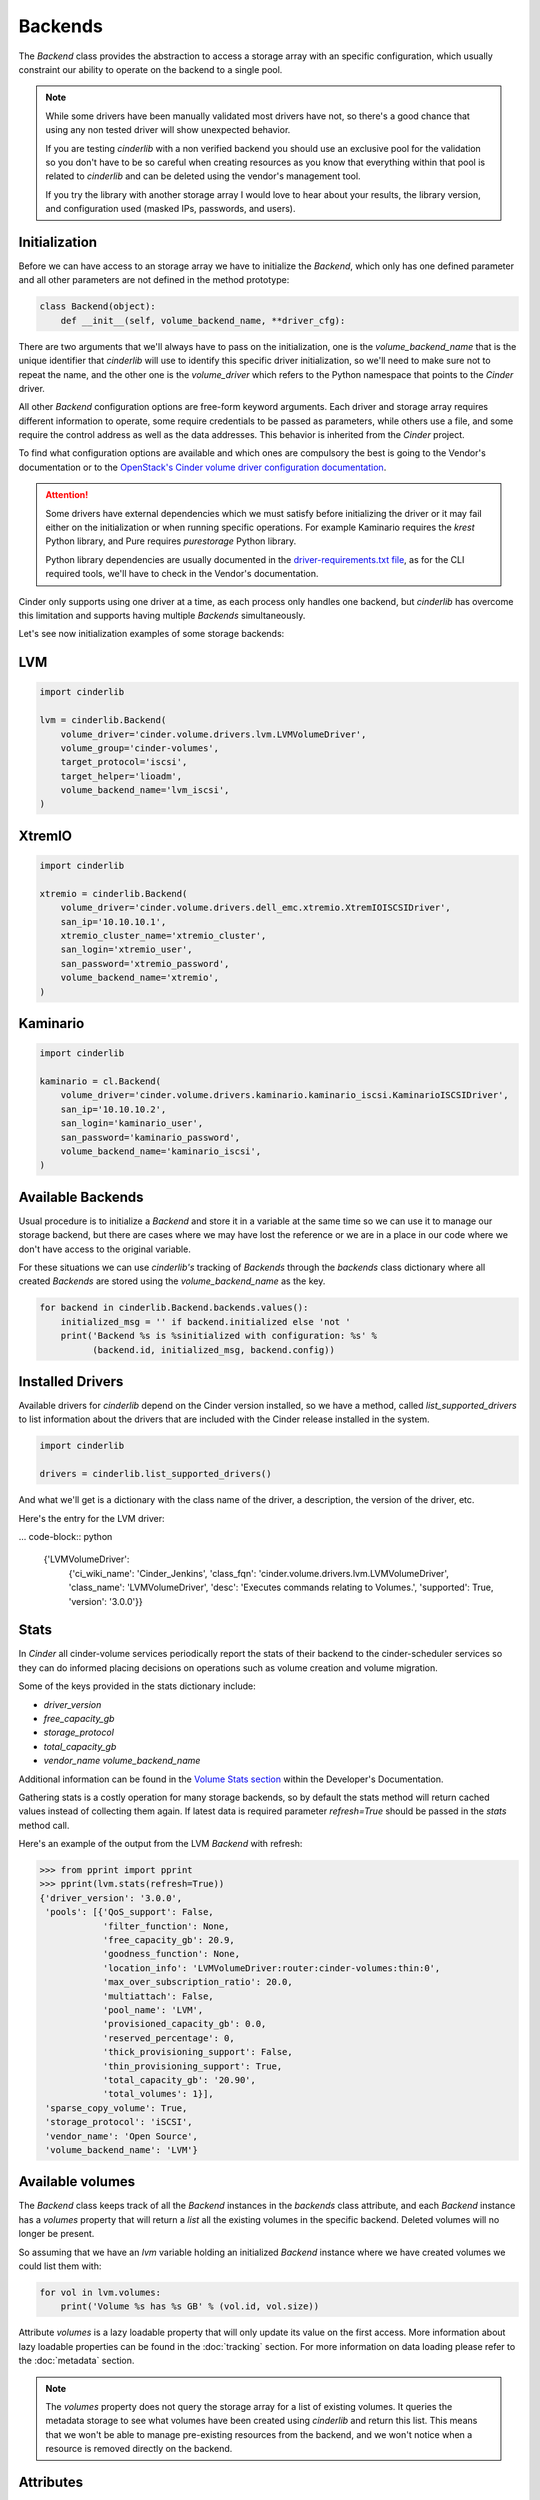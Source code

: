 ========
Backends
========

The *Backend* class provides the abstraction to access a storage array with an
specific configuration, which usually constraint our ability to operate on the
backend to a single pool.

.. note::

    While some drivers have been manually validated most drivers have not, so
    there's a good chance that using any non tested driver will show unexpected
    behavior.

    If you are testing *cinderlib* with a non verified backend you should use
    an exclusive pool for the validation so you don't have to be so careful
    when creating resources as you know that everything within that pool is
    related to *cinderlib* and can be deleted using the vendor's management
    tool.

    If you try the library with another storage array I would love to hear
    about your results, the library version, and configuration used (masked
    IPs, passwords, and users).

Initialization
--------------

Before we can have access to an storage array we have to initialize the
*Backend*, which only has one defined parameter and all other parameters are
not defined in the method prototype:

.. code-block:: python

    class Backend(object):
        def __init__(self, volume_backend_name, **driver_cfg):

There are two arguments that we'll always have to pass on the initialization,
one is the `volume_backend_name` that is the unique identifier that *cinderlib*
will use to identify this specific driver initialization, so we'll need to make
sure not to repeat the name, and the other one is the `volume_driver` which
refers to the Python namespace that points to the *Cinder* driver.

All other *Backend* configuration options are free-form keyword arguments.
Each driver and storage array requires different information to operate, some
require credentials to be passed as parameters, while others use a file, and
some require the control address as well as the data addresses. This behavior
is inherited from the *Cinder* project.

To find what configuration options are available and which ones are compulsory
the best is going to the Vendor's documentation or to the `OpenStack's Cinder
volume driver configuration documentation`_.

.. attention::

    Some drivers have external dependencies which we must satisfy before
    initializing the driver or it may fail either on the initialization or when
    running specific operations.  For example Kaminario requires the *krest*
    Python library, and Pure requires *purestorage* Python library.

    Python library dependencies are usually documented in the
    `driver-requirements.txt file
    <https://github.com/openstack/cinder/blob/master/driver-requirements.txt>`_,
    as for the CLI required tools, we'll have to check in the Vendor's
    documentation.

Cinder only supports using one driver at a time, as each process only handles
one backend, but *cinderlib* has overcome this limitation and supports having
multiple *Backends* simultaneously.

Let's see now initialization examples of some storage backends:

LVM
---

.. code-block:: python

    import cinderlib

    lvm = cinderlib.Backend(
        volume_driver='cinder.volume.drivers.lvm.LVMVolumeDriver',
        volume_group='cinder-volumes',
        target_protocol='iscsi',
        target_helper='lioadm',
        volume_backend_name='lvm_iscsi',
    )

XtremIO
-------

.. code-block:: python

    import cinderlib

    xtremio = cinderlib.Backend(
        volume_driver='cinder.volume.drivers.dell_emc.xtremio.XtremIOISCSIDriver',
        san_ip='10.10.10.1',
        xtremio_cluster_name='xtremio_cluster',
        san_login='xtremio_user',
        san_password='xtremio_password',
        volume_backend_name='xtremio',
    )

Kaminario
---------

.. code-block:: python

    import cinderlib

    kaminario = cl.Backend(
        volume_driver='cinder.volume.drivers.kaminario.kaminario_iscsi.KaminarioISCSIDriver',
        san_ip='10.10.10.2',
        san_login='kaminario_user',
        san_password='kaminario_password',
        volume_backend_name='kaminario_iscsi',
    )

Available Backends
------------------

Usual procedure is to initialize a *Backend* and store it in a variable at the
same time so we can use it to manage our storage backend, but there are cases
where we may have lost the reference or we are in a place in our code where we
don't have access to the original variable.

For these situations we can use *cinderlib's* tracking of *Backends* through
the `backends` class dictionary where all created *Backends* are stored using
the `volume_backend_name` as the key.

.. code-block:: python

    for backend in cinderlib.Backend.backends.values():
        initialized_msg = '' if backend.initialized else 'not '
        print('Backend %s is %sinitialized with configuration: %s' %
              (backend.id, initialized_msg, backend.config))

Installed Drivers
-----------------

Available drivers for *cinderlib* depend on the Cinder version installed, so we
have a method, called `list_supported_drivers` to list information about the
drivers that are included with the Cinder release installed in the system.

.. code-block:: python

   import cinderlib

   drivers = cinderlib.list_supported_drivers()

And what we'll get is a dictionary with the class name of the driver, a
description, the version of the driver, etc.

Here's the entry for the LVM driver:

... code-block:: python

    {'LVMVolumeDriver':
        {'ci_wiki_name': 'Cinder_Jenkins',
        'class_fqn': 'cinder.volume.drivers.lvm.LVMVolumeDriver',
        'class_name': 'LVMVolumeDriver',
        'desc': 'Executes commands relating to Volumes.',
        'supported': True,
        'version': '3.0.0'}}

Stats
-----

In *Cinder* all cinder-volume services periodically report the stats of their
backend to the cinder-scheduler services so they can do informed placing
decisions on operations such as volume creation and volume migration.

Some of the keys provided in the stats dictionary include:

- `driver_version`
- `free_capacity_gb`
- `storage_protocol`
- `total_capacity_gb`
- `vendor_name volume_backend_name`

Additional information can be found in the `Volume Stats section
<https://docs.openstack.org/cinder/queens/contributor/drivers.html#volume-stats>`_
within the Developer's Documentation.

Gathering stats is a costly operation for many storage backends, so by default
the stats method will return cached values instead of collecting them again.
If latest data is required parameter `refresh=True` should be passed in the
`stats` method call.

Here's an example of the output from the LVM *Backend* with refresh:

.. code-block:: python

    >>> from pprint import pprint
    >>> pprint(lvm.stats(refresh=True))
    {'driver_version': '3.0.0',
     'pools': [{'QoS_support': False,
                'filter_function': None,
                'free_capacity_gb': 20.9,
                'goodness_function': None,
                'location_info': 'LVMVolumeDriver:router:cinder-volumes:thin:0',
                'max_over_subscription_ratio': 20.0,
                'multiattach': False,
                'pool_name': 'LVM',
                'provisioned_capacity_gb': 0.0,
                'reserved_percentage': 0,
                'thick_provisioning_support': False,
                'thin_provisioning_support': True,
                'total_capacity_gb': '20.90',
                'total_volumes': 1}],
     'sparse_copy_volume': True,
     'storage_protocol': 'iSCSI',
     'vendor_name': 'Open Source',
     'volume_backend_name': 'LVM'}

Available volumes
-----------------

The *Backend* class keeps track of all the *Backend* instances in the
`backends` class attribute, and each *Backend* instance has a `volumes`
property that will return a `list` all the existing volumes in the specific
backend.  Deleted volumes will no longer be present.

So assuming that we have an `lvm` variable holding an initialized *Backend*
instance where we have created volumes we could list them with:

.. code-block:: python

    for vol in lvm.volumes:
        print('Volume %s has %s GB' % (vol.id, vol.size))

Attribute `volumes` is a lazy loadable property that will only update its value
on the first access.  More information about lazy loadable properties can be
found in the :doc:`tracking` section.  For more information on data loading
please refer to the :doc:`metadata` section.

.. note::

    The `volumes` property does not query the storage array for a list of
    existing volumes.   It queries the metadata storage to see what volumes
    have been created using *cinderlib* and return this list.  This means that
    we won't be able to manage pre-existing resources from the backend, and we
    won't notice when a resource is removed directly on the backend.


Attributes
----------

The *Backend* class has no attributes of interest besides the `backends`
mentioned above and the `id`, `config`, and JSON related properties we'll see
later in the :doc:`serialization` section.

The `id` property refers to the `volume_backend_name`, which is also the key
used in the `backends` class attribute.

The `config` property will return a dictionary with only the volume backend's
name by default to limit unintended exposure of backend credentials on
serialization.  If we want it to return all the configuration options we need
to pass `output_all_backend_info=True` on *cinderlib* initialization.

If we try to access any non-existent attribute in the *Backend*, *cinderlib*
will understand we are trying to access a *Cinder* driver attribute and will
try to retrieve it from the driver's instance.  This is the case with the
`initialized` property we accessed in the backends listing example.


Other methods
-------------

All other methods available in the *Backend* class will be explained in their
relevant sections:

- `load` and `load_backend` will be explained together with `json`, `jsons`,
  `dump`, `dumps` properties and `to_dict` method in the :doc:`serialization`
  section.

- `create_volume` method will be covered in the :doc:`volumes` section.

- `validate_connector` will be explained in the :doc:`connections` section.

- `global_setup` has been covered in the :doc:`initialization` section.

- `pool_names` tuple with all the pools available in the driver.  Non pool
  aware drivers will have only 1 pool and use the name of the backend as its
  name.  Pool aware drivers may report multiple values, which can be passed to
  the `create_volume` method in the `pool_name` parameter.

.. _OpenStack's Cinder volume driver configuration documentation: https://docs.openstack.org/cinder/latest/configuration/block-storage/volume-drivers.html
